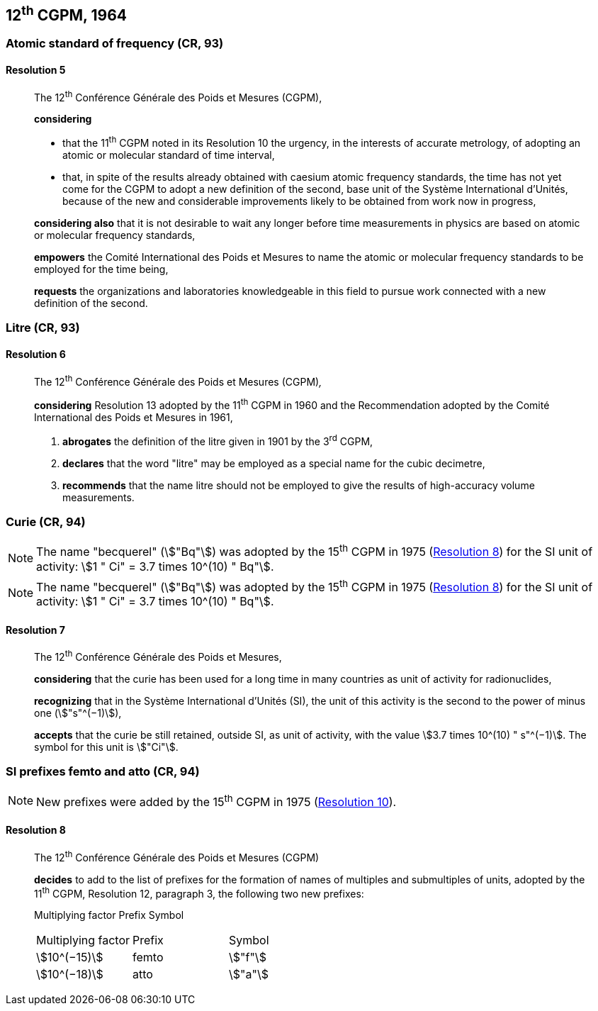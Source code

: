 [[cgpm12th1964]]
== 12^th^ CGPM, 1964

[[cgpm12th1964r5]]
=== Atomic standard of frequency (CR, 93)

[[cgpm12th1964r5r5]]
==== Resolution 5
____

The 12^th^ Conférence Générale des Poids et Mesures (CGPM),

*considering*

* that the 11^th^ CGPM noted in its Resolution 10 the urgency, in the interests of accurate metrology, of adopting an atomic or molecular standard of time interval, 
* that, in spite of the results already obtained with caesium atomic frequency standards, the time has not yet come for the CGPM to adopt a new definition of the second, base unit of the Système International d'Unités, because of the new and considerable improvements likely to be obtained from work now in progress,

*considering also* that it is not desirable to wait any longer before time measurements in physics are based on atomic or molecular frequency standards,

*empowers* the Comité International des Poids et Mesures to name the atomic or molecular frequency standards to be employed for the time being,

*requests* the organizations and laboratories knowledgeable in this field to pursue work connected with a new definition of the second.
____

[[cgpm12th1964r6]]
=== Litre (CR, 93)

[[cgpm12th1964r6r6]]
==== Resolution 6
____

The 12^th^ Conférence Générale des Poids et Mesures (CGPM)_,_

*considering* Resolution 13 adopted by the 11^th^ CGPM in 1960 and the Recommendation adopted by the Comité International des Poids et Mesures in 1961,

. *abrogates* the definition of the litre given in 1901 by the 3^rd^ CGPM,

. *declares* that the word "litre" may be employed as a special name for the cubic decimetre,

. *recommends* that the name litre should not be employed to give the results of high-accuracy volume measurements.
____

[[cgpm12th1964r7]]
=== Curie (CR, 94)

NOTE: The name "becquerel" (stem:["Bq"]) was adopted by the 15^th^ CGPM in 1975 (<<cgpm15th1975r8_9r8_9,Resolution 8>>) for the SI unit of activity: stem:[1 " Ci" = 3.7 times 10^(10) " Bq"].

NOTE: The name "becquerel" (stem:["Bq"]) was adopted by the 15^th^ CGPM in 1975 (<<cgpm15th1975r8_9r8_9,Resolution 8>>) for the SI unit of activity: stem:[1 " Ci" = 3.7 times 10^(10) " Bq"].

[[cgpm12th1964r7r7]]
==== Resolution 7
____

The 12^th^ Conférence Générale des Poids et Mesures,

*considering* that the curie has been used for a long time in many countries as unit of activity for radionuclides,

*recognizing* that in the Système International d'Unités (SI), the unit of this activity is the second to the power of minus one (stem:["s"^(−1)]),

*accepts* that the curie be still retained, outside SI, as unit of activity, with the value stem:[3.7 times 10^(10) " s"^(−1)]. The symbol for this unit is stem:["Ci"].
____



[[cgpm12th1964r8]]
=== SI prefixes femto and atto (CR, 94)

NOTE: New prefixes were added by the 15^th^ CGPM in 1975 (<<cgpm15th1975r10r10,Resolution 10>>).

[[cgpm12th1964r8r8]]
==== Resolution 8
____

The 12^th^ Conférence Générale des Poids et Mesures (CGPM)

*decides* to add to the list of prefixes for the formation of names of multiples and sub­multiples of units, adopted by the 11^th^ CGPM, Resolution 12, paragraph 3, the following two new prefixes:

Multiplying factor Prefix Symbol

[%unnumbered]
[cols="<,<,<"]
|===
| Multiplying factor | Prefix | Symbol
| stem:[10^(−15)] | femto | stem:["f"]
| stem:[10^(−18)] | atto | stem:["a"]
|===
____

